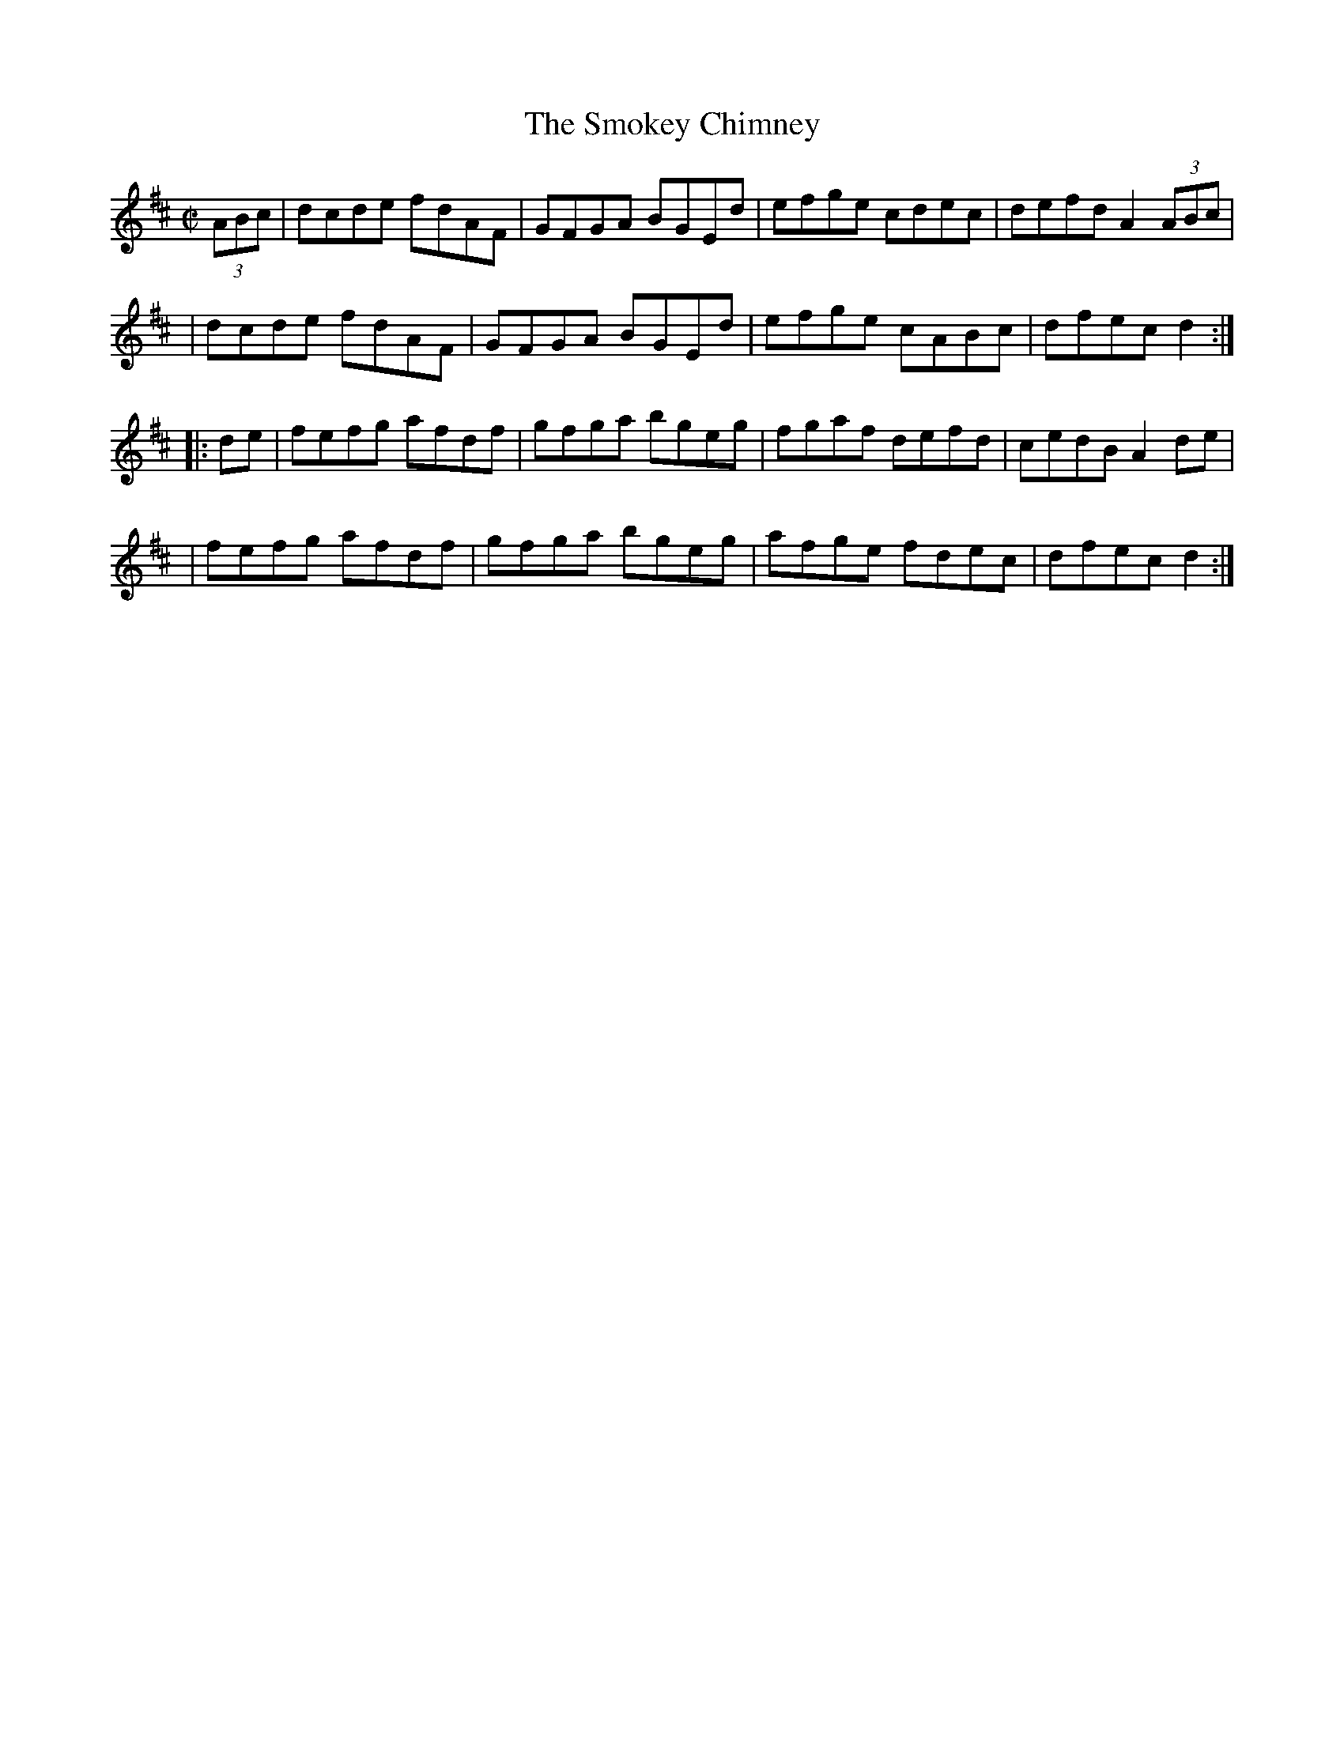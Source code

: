 X: 1635
T:The Smokey Chimney
M:C|
L:1/8
B:O'Neill's 1635
N:"collected by Cronin"
N: Fixed line wrapping [jc]
N: Fixed staff breaks [jc]
K:D
(3ABc|dcde fdAF|GFGA BGEd|efge cdec|defd A2(3ABc|
|dcde fdAF|GFGA BGEd|efge cABc|dfec d2:|
|:de|fefg afdf|gfga bgeg|fgaf defd|cedB A2 de|
|fefg afdf|gfga bgeg|afge fdec|dfec d2:|
